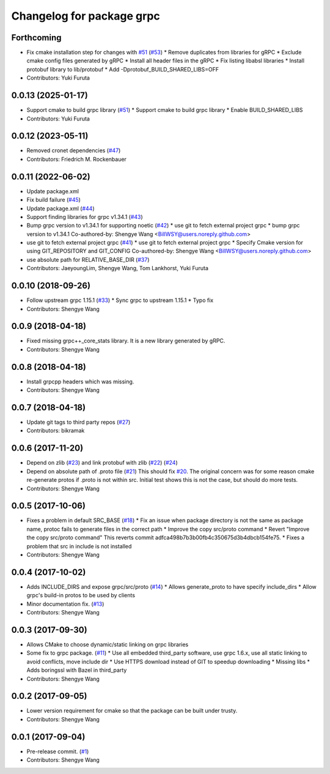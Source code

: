 ^^^^^^^^^^^^^^^^^^^^^^^^^^
Changelog for package grpc
^^^^^^^^^^^^^^^^^^^^^^^^^^

Forthcoming
-----------
* Fix cmake installation step for changes with `#51 <https://github.com/CogRob/catkin_grpc/issues/51>`_ (`#53 <https://github.com/CogRob/catkin_grpc/issues/53>`_)
  * Remove duplicates from libraries for gRPC
  * Exclude cmake config files generated by gRPC
  * Install all header files in the gRPC
  * Fix listing libabsl libraries
  * Install protobuf library to lib/protobuf
  * Add -Dprotobuf_BUILD_SHARED_LIBS=OFF
* Contributors: Yuki Furuta

0.0.13 (2025-01-17)
-------------------
* Support cmake to build grpc library (`#51 <https://github.com/CogRob/catkin_grpc/issues/51>`_)
  * Support cmake to build grpc library
  * Enable BUILD_SHARED_LIBS
* Contributors: Yuki Furuta

0.0.12 (2023-05-11)
-------------------
* Removed cronet dependencies (`#47 <https://github.com/CogRob/catkin_grpc/issues/47>`_)
* Contributors: Friedrich M. Rockenbauer

0.0.11 (2022-06-02)
-------------------
* Update package.xml
* Fix build failure (`#45 <https://github.com/CogRob/catkin_grpc/issues/45>`_)
* Update package.xml (`#44 <https://github.com/CogRob/catkin_grpc/issues/44>`_)
* Support finding libraries for grpc v1.34.1 (`#43 <https://github.com/CogRob/catkin_grpc/issues/43>`_)
* Bump grpc version to v1.34.1 for supporting noetic (`#42 <https://github.com/CogRob/catkin_grpc/issues/42>`_)
  * use git to fetch external project grpc
  * bump grpc version to v1.34.1
  Co-authored-by: Shengye Wang <BillWSY@users.noreply.github.com>
* use git to fetch external project grpc (`#41 <https://github.com/CogRob/catkin_grpc/issues/41>`_)
  * use git to fetch external project grpc
  * Specify Cmake version for using GIT_REPOSITORY and GIT_CONFIG
  Co-authored-by: Shengye Wang <BillWSY@users.noreply.github.com>
* use absolute path for RELATIVE_BASE_DIR (`#37 <https://github.com/CogRob/catkin_grpc/issues/37>`_)
* Contributors: JaeyoungLim, Shengye Wang, Tom Lankhorst, Yuki Furuta

0.0.10 (2018-09-26)
-------------------
* Follow upstream grpc 1.15.1 (`#33 <https://github.com/CogRob/catkin_grpc/issues/33>`_)
  * Sync grpc to upstream 1.15.1
  * Typo fix
* Contributors: Shengye Wang

0.0.9 (2018-04-18)
------------------
* Fixed missing grpc++_core_stats library. It is a new library generated by gRPC.
* Contributors: Shengye Wang

0.0.8 (2018-04-18)
------------------
* Install grpcpp headers which was missing.
* Contributors: Shengye Wang

0.0.7 (2018-04-18)
------------------
* Update git tags to third party repos (`#27 <https://github.com/CogRob/catkin_grpc/issues/27>`_)
* Contributors: bikramak

0.0.6 (2017-11-20)
------------------
* Depend on zlib (`#23 <https://github.com/CogRob/catkin_grpc/issues/23>`_) and link protobuf with zlib (`#22 <https://github.com/CogRob/catkin_grpc/issues/22>`_) (`#24 <https://github.com/CogRob/catkin_grpc/issues/24>`_)
* Depend on absolute path of .proto file (`#21 <https://github.com/CogRob/catkin_grpc/issues/21>`_)
  This should fix `#20 <https://github.com/CogRob/catkin_grpc/issues/20>`_. The original concern was for some reason cmake re-generate protos if .proto is not within src. Initial test shows this is not the case, but should do more tests.
* Contributors: Shengye Wang

0.0.5 (2017-10-06)
------------------
* Fixes a problem in default SRC_BASE (`#18 <https://github.com/CogRob/catkin_grpc/issues/18>`_)
  * Fix an issue when package directory is not the same as package name, protoc fails to generate files in the correct path
  * Improve the copy src/proto command
  * Revert "Improve the copy src/proto command"
  This reverts commit adfca498b7b3b00fb4c350675d3b4dbcb154fe75.
  * Fixes a problem that src in include is not installed
* Contributors: Shengye Wang

0.0.4 (2017-10-02)
------------------
* Adds INCLUDE_DIRS and expose grpc/src/proto (`#14 <https://github.com/CogRob/catkin_grpc/issues/14>`_)
  * Allows generate_proto to have specify include_dirs
  * Allow grpc's build-in protos to be used by clients
* Minor documentation fix. (`#13 <https://github.com/CogRob/catkin_grpc/issues/13>`_)
* Contributors: Shengye Wang

0.0.3 (2017-09-30)
------------------
* Allows CMake to choose dynamic/static linking on grpc libraries
* Some fix to grpc package. (`#11 <https://github.com/CogRob/catkin_grpc/issues/11>`_)
  * Use all embedded third_party software, use grpc 1.6.x, use all static linking to avoid conflicts, move include dir
  * Use HTTPS download instead of GIT to speedup downloading
  * Missing libs
  * Adds boringssl with Bazel in third_party
* Contributors: Shengye Wang

0.0.2 (2017-09-05)
------------------
* Lower version requirement for cmake so that the package can be built under
  trusty.
* Contributors: Shengye Wang

0.0.1 (2017-09-04)
------------------
* Pre-release commit. (`#1 <https://github.com/CogRob/catkin_grpc/issues/1>`_)
* Contributors: Shengye Wang
